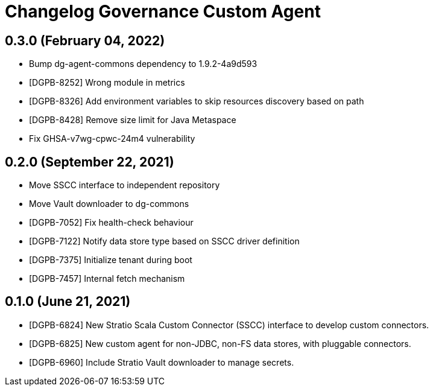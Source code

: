 = Changelog Governance Custom Agent

== 0.3.0 (February 04, 2022)

* Bump dg-agent-commons dependency to 1.9.2-4a9d593
* [DGPB-8252] Wrong module in metrics
* [DGPB-8326] Add environment variables to skip resources discovery based on path
* [DGPB-8428] Remove size limit for Java Metaspace
* Fix GHSA-v7wg-cpwc-24m4 vulnerability

== 0.2.0 (September 22, 2021)

* Move SSCC interface to independent repository
* Move Vault downloader to dg-commons
* [DGPB-7052] Fix health-check behaviour
* [DGPB-7122] Notify data store type based on SSCC driver definition
* [DGPB-7375] Initialize tenant during boot
* [DGPB-7457] Internal fetch mechanism

== 0.1.0 (June 21, 2021)

* [DGPB-6824] New Stratio Scala Custom Connector (SSCC) interface to develop custom connectors.
* [DGPB-6825] New custom agent for non-JDBC, non-FS data stores, with pluggable connectors.
* [DGPB-6960] Include Stratio Vault downloader to manage secrets.
